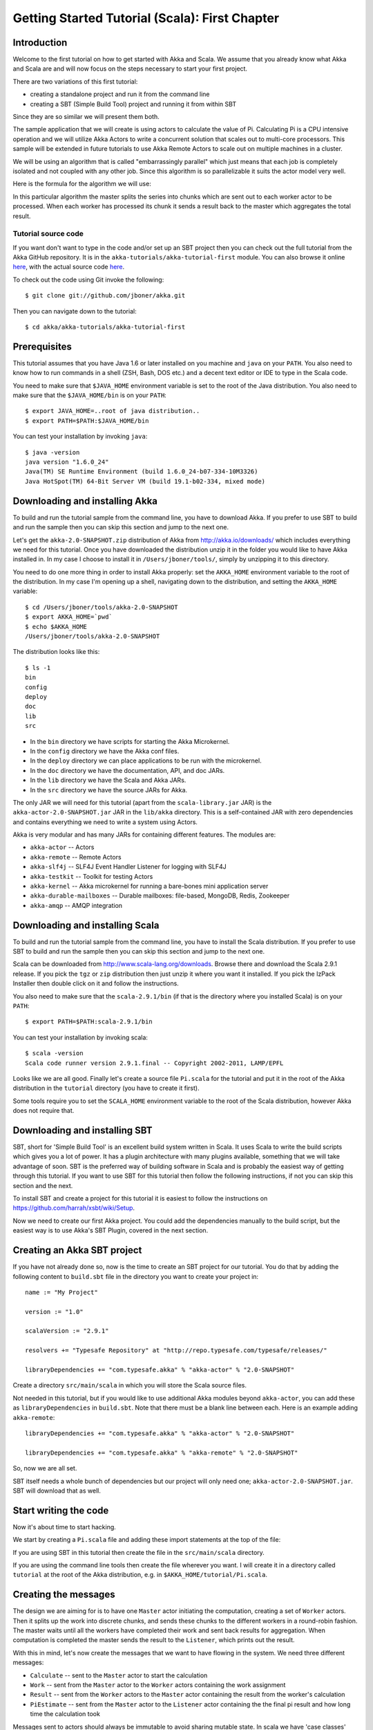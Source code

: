
.. _getting-started-first-scala:

#################################################
 Getting Started Tutorial (Scala): First Chapter
#################################################


Introduction
============

Welcome to the first tutorial on how to get started with Akka and Scala. We
assume that you already know what Akka and Scala are and will now focus on the
steps necessary to start your first project.

There are two variations of this first tutorial:

- creating a standalone project and run it from the command line
- creating a SBT (Simple Build Tool) project and running it from within SBT

Since they are so similar we will present them both.

The sample application that we will create is using actors to calculate the
value of Pi. Calculating Pi is a CPU intensive operation and we will utilize
Akka Actors to write a concurrent solution that scales out to multi-core
processors. This sample will be extended in future tutorials to use Akka Remote
Actors to scale out on multiple machines in a cluster.

We will be using an algorithm that is called "embarrassingly parallel" which
just means that each job is completely isolated and not coupled with any other
job. Since this algorithm is so parallelizable it suits the actor model very
well.

Here is the formula for the algorithm we will use:

.. image:: ../images/pi-formula.png

In this particular algorithm the master splits the series into chunks which are
sent out to each worker actor to be processed. When each worker has processed
its chunk it sends a result back to the master which aggregates the total
result.

Tutorial source code
--------------------

If you want don't want to type in the code and/or set up an SBT project then you can
check out the full tutorial from the Akka GitHub repository. It is in the
``akka-tutorials/akka-tutorial-first`` module. You can also browse it online
`here`__, with the actual source code `here`__.

__ https://github.com/jboner/akka/tree/master/akka-tutorials/akka-tutorial-first
__ https://github.com/jboner/akka/blob/master/akka-tutorials/akka-tutorial-first/src/main/scala/Pi.scala

To check out the code using Git invoke the following::

    $ git clone git://github.com/jboner/akka.git

Then you can navigate down to the tutorial::

    $ cd akka/akka-tutorials/akka-tutorial-first

Prerequisites
=============

This tutorial assumes that you have Java 1.6 or later installed on you machine
and ``java`` on your ``PATH``. You also need to know how to run commands in a
shell (ZSH, Bash, DOS etc.) and a decent text editor or IDE to type in the Scala
code.

You need to make sure that ``$JAVA_HOME`` environment variable is set to the
root of the Java distribution. You also need to make sure that the
``$JAVA_HOME/bin`` is on your ``PATH``::

    $ export JAVA_HOME=..root of java distribution..
    $ export PATH=$PATH:$JAVA_HOME/bin

You can test your installation by invoking ``java``::

    $ java -version
    java version "1.6.0_24"
    Java(TM) SE Runtime Environment (build 1.6.0_24-b07-334-10M3326)
    Java HotSpot(TM) 64-Bit Server VM (build 19.1-b02-334, mixed mode)


Downloading and installing Akka
===============================

To build and run the tutorial sample from the command line, you have to download
Akka. If you prefer to use SBT to build and run the sample then you can skip this
section and jump to the next one.

Let's get the ``akka-2.0-SNAPSHOT.zip`` distribution of Akka from
http://akka.io/downloads/ which includes everything we need for this
tutorial. Once you have downloaded the distribution unzip it in the folder you
would like to have Akka installed in. In my case I choose to install it in
``/Users/jboner/tools/``, simply by unzipping it to this directory.

You need to do one more thing in order to install Akka properly: set the
``AKKA_HOME`` environment variable to the root of the distribution. In my case
I'm opening up a shell, navigating down to the distribution, and setting the
``AKKA_HOME`` variable::

    $ cd /Users/jboner/tools/akka-2.0-SNAPSHOT
    $ export AKKA_HOME=`pwd`
    $ echo $AKKA_HOME
    /Users/jboner/tools/akka-2.0-SNAPSHOT

The distribution looks like this::

    $ ls -1
    bin
    config
    deploy
    doc
    lib
    src

- In the ``bin`` directory we have scripts for starting the Akka Microkernel.
- In the ``config`` directory we have the Akka conf files.
- In the ``deploy`` directory we can place applications to be run with the microkernel.
- In the ``doc`` directory we have the documentation, API, and doc JARs.
- In the ``lib`` directory we have the Scala and Akka JARs.
- In the ``src`` directory we have the source JARs for Akka.

The only JAR we will need for this tutorial (apart from the
``scala-library.jar`` JAR) is the ``akka-actor-2.0-SNAPSHOT.jar`` JAR in the ``lib/akka``
directory. This is a self-contained JAR with zero dependencies and contains
everything we need to write a system using Actors.

Akka is very modular and has many JARs for containing different features. The
modules are:

- ``akka-actor`` -- Actors

- ``akka-remote`` -- Remote Actors

- ``akka-slf4j`` -- SLF4J Event Handler Listener for logging with SLF4J

- ``akka-testkit`` -- Toolkit for testing Actors

- ``akka-kernel`` -- Akka microkernel for running a bare-bones mini application server

- ``akka-durable-mailboxes`` -- Durable mailboxes: file-based, MongoDB, Redis, Zookeeper

- ``akka-amqp`` -- AMQP integration

.. - ``akka-stm-2.0-SNAPSHOT.jar`` -- STM (Software Transactional Memory), transactors and transactional datastructures
.. - ``akka-camel-2.0-SNAPSHOT.jar`` -- Apache Camel Actors integration (it's the best way to have your Akka application communicate with the rest of the world)
.. - ``akka-camel-typed-2.0-SNAPSHOT.jar`` -- Apache Camel Typed Actors integration
.. - ``akka-spring-2.0-SNAPSHOT.jar`` -- Spring framework integration


Downloading and installing Scala
================================

To build and run the tutorial sample from the command line, you have to install
the Scala distribution. If you prefer to use SBT to build and run the sample
then you can skip this section and jump to the next one.

Scala can be downloaded from http://www.scala-lang.org/downloads. Browse there
and download the Scala 2.9.1 release. If you pick the ``tgz`` or ``zip``
distribution then just unzip it where you want it installed. If you pick the
IzPack Installer then double click on it and follow the instructions.

You also need to make sure that the ``scala-2.9.1/bin`` (if that is the
directory where you installed Scala) is on your ``PATH``::

    $ export PATH=$PATH:scala-2.9.1/bin

You can test your installation by invoking scala::

    $ scala -version
    Scala code runner version 2.9.1.final -- Copyright 2002-2011, LAMP/EPFL

Looks like we are all good. Finally let's create a source file ``Pi.scala`` for
the tutorial and put it in the root of the Akka distribution in the ``tutorial``
directory (you have to create it first).

Some tools require you to set the ``SCALA_HOME`` environment variable to the
root of the Scala distribution, however Akka does not require that.

.. _getting-started-first-scala-download-sbt:


Downloading and installing SBT
==============================

SBT, short for 'Simple Build Tool' is an excellent build system written in
Scala. It uses Scala to write the build scripts which gives you a lot of
power. It has a plugin architecture with many plugins available, something that
we will take advantage of soon. SBT is the preferred way of building software in
Scala and is probably the easiest way of getting through this tutorial. If you
want to use SBT for this tutorial then follow the following instructions, if not
you can skip this section and the next.

To install SBT and create a project for this tutorial it is easiest to follow
the instructions on https://github.com/harrah/xsbt/wiki/Setup.

Now we need to create our first Akka project. You could add the dependencies
manually to the build script, but the easiest way is to use Akka's SBT Plugin,
covered in the next section.


Creating an Akka SBT project
============================

If you have not already done so, now is the time to create an SBT project for
our tutorial. You do that by adding the following content to ``build.sbt`` file
in the directory you want to create your project in::

    name := "My Project"

    version := "1.0"

    scalaVersion := "2.9.1"

    resolvers += "Typesafe Repository" at "http://repo.typesafe.com/typesafe/releases/"

    libraryDependencies += "com.typesafe.akka" % "akka-actor" % "2.0-SNAPSHOT"

Create a directory ``src/main/scala`` in which you will store the Scala source
files.

Not needed in this tutorial, but if you would like to use additional Akka
modules beyond ``akka-actor``, you can add these as ``libraryDependencies`` in
``build.sbt``. Note that there must be a blank line between each. Here is an
example adding ``akka-remote``::

    libraryDependencies += "com.typesafe.akka" % "akka-actor" % "2.0-SNAPSHOT"

    libraryDependencies += "com.typesafe.akka" % "akka-remote" % "2.0-SNAPSHOT"

So, now we are all set.

SBT itself needs a whole bunch of dependencies but our project will only need
one; ``akka-actor-2.0-SNAPSHOT.jar``. SBT will download that as well.


Start writing the code
======================

Now it's about time to start hacking.

We start by creating a ``Pi.scala`` file and adding these import statements at
the top of the file:

.. includecode:: ../../akka-tutorials/akka-tutorial-first/src/main/scala/Pi.scala#imports

If you are using SBT in this tutorial then create the file in the
``src/main/scala`` directory.

If you are using the command line tools then create the file wherever you
want. I will create it in a directory called ``tutorial`` at the root of the
Akka distribution, e.g. in ``$AKKA_HOME/tutorial/Pi.scala``.


Creating the messages
=====================

The design we are aiming for is to have one ``Master`` actor initiating the
computation, creating a set of ``Worker`` actors. Then it splits up the work
into discrete chunks, and sends these chunks to the different workers in a
round-robin fashion. The master waits until all the workers have completed their
work and sent back results for aggregation. When computation is completed the
master sends the result to the ``Listener``, which prints out the result.

With this in mind, let's now create the messages that we want to have flowing in
the system. We need three different messages:

- ``Calculate`` -- sent to the ``Master`` actor to start the calculation
- ``Work`` -- sent from the ``Master`` actor to the ``Worker`` actors containing
  the work assignment
- ``Result`` -- sent from the ``Worker`` actors to the ``Master`` actor
  containing the result from the worker's calculation
- ``PiEstimate`` -- sent from the ``Master`` actor to the
  ``Listener`` actor containing the the final pi result and how long time
  the calculation took

Messages sent to actors should always be immutable to avoid sharing mutable
state. In scala we have 'case classes' which make excellent messages. So let's
start by creating three messages as case classes.  We also create a common base
trait for our messages (that we define as being ``sealed`` in order to prevent
creating messages outside our control):

.. includecode:: ../../akka-tutorials/akka-tutorial-first/src/main/scala/Pi.scala#messages


Creating the worker
===================

Now we can create the worker actor. This is done by mixing in the ``Actor``
trait and defining the ``receive`` method. The ``receive`` method defines our
message handler. We expect it to be able to handle the ``Work`` message so we
need to add a handler for this message:

.. includecode:: ../../akka-tutorials/akka-tutorial-first/src/main/scala/Pi.scala#worker
   :exclude: calculatePiFor

As you can see we have now created an ``Actor`` with a ``receive`` method as a
handler for the ``Work`` message. In this handler we invoke the
``calculatePiFor(..)`` method, wrap the result in a ``Result`` message and send
it back asynchronously to the original sender using the ``sender`` reference.
In Akka the sender reference is implicitly passed along with the message so that
the receiver can always reply or store away the sender reference for future use.

The only thing missing in our ``Worker`` actor is the implementation on the
``calculatePiFor(..)`` method. While there are many ways we can implement this
algorithm in Scala, in this introductory tutorial we have chosen an imperative
style using a for comprehension and an accumulator:

.. includecode:: ../../akka-tutorials/akka-tutorial-first/src/main/scala/Pi.scala#calculatePiFor


Creating the master
===================

The master actor is a little bit more involved. In its constructor we create a round-robin router
to make it easier to spread out the work evenly between the workers. Let's do that first:

.. includecode:: ../../akka-tutorials/akka-tutorial-first/src/main/scala/Pi.scala#create-router

Now we have a router that is representing all our workers in a single
abstraction. So now let's create the master actor. We pass it three integer variables:

- ``nrOfWorkers`` -- defining how many workers we should start up
- ``nrOfMessages`` -- defining how many number chunks to send out to the workers
- ``nrOfElements`` -- defining how big the number chunks sent to each worker should be

Here is the master actor:

.. includecode:: ../../akka-tutorials/akka-tutorial-first/src/main/scala/Pi.scala#master
   :exclude: handle-messages

A couple of things are worth explaining further.

Note that we are passing in a ``ActorRef`` to the ``Master`` actor. This is used to
report the the final result to the outside world.

But we are not done yet. We are missing the message handler for the ``Master``
actor. This message handler needs to be able to react to two different messages:

- ``Calculate`` -- which should start the calculation
- ``Result`` -- which should aggregate the different results

The ``Calculate`` handler is sending out work to all the ``Worker`` via its router.

The ``Result`` handler gets the value from the ``Result`` message and aggregates it to
our ``pi`` member variable. We also keep track of how many results we have received back,
and if that matches the number of tasks sent out, the ``Master`` actor considers itself done and
sends the final result to the ``listener``. When done it also invokes the ``context.stop(self)``
method to stop itself *and* all its supervised actors.
In this case it has one supervised actor, the router, and this in turn has ``nrOfWorkers`` supervised actors.
All of them will be stopped automatically as the invocation of any supervisor's ``stop`` method
will propagate down to all its supervised 'children'.

Let's capture this in code:

.. includecode:: ../../akka-tutorials/akka-tutorial-first/src/main/scala/Pi.scala#master-receive


Creating the result listener
============================

The listener is straightforward. When it receives the ``PiEstimate`` from the ``Master`` it
prints the result and shuts down the ``ActorSystem``.

.. includecode:: ../../akka-tutorials/akka-tutorial-first/src/main/scala/Pi.scala#result-listener

Bootstrap the calculation
=========================

Now the only thing that is left to implement is the runner that should bootstrap
and run the calculation for us. We do that by creating an object that we call
``Pi``, here we can extend the ``App`` trait in Scala, which means that we will
be able to run this as an application directly from the command line.

The ``Pi`` object is a perfect container module for our actors and messages, so
let's put them all there. We also create a method ``calculate`` in which we
start up the ``Master`` actor and wait for it to finish:

.. includecode:: ../../akka-tutorials/akka-tutorial-first/src/main/scala/Pi.scala#app
   :exclude: actors-and-messages

As you can see the *calculate* method above it creates an ``ActorSystem`` and this is the Akka container which
will contain all actors created in that "context". An example of how to create actors in the container
is the *'system.actorOf(...)'* line in the calculate method. In this case we create two top level actors.
If you instead where in an actor context, i.e. inside an actor creating other actors, you should use
*context.actorOf(...)*. This is illustrated in the Master code above.

That's it. Now we are done.

But before we package it up and run it, let's take a look at the full code now,
with package declaration, imports and all:

.. includecode:: ../../akka-tutorials/akka-tutorial-first/src/main/scala/Pi.scala


Run it as a command line application
====================================

If you have not typed in (or copied) the code for the tutorial as in
``$AKKA_HOME/akka-tutorials/akka-tutorial-first/src/main/scala/Pi.scala`` then now is the time.
When that's done open up a shell and step in to the Akka distribution (``cd $AKKA_HOME``).

First we need to compile the source file. That is done with Scala's compiler
``scalac``. Our application depends on the ``akka-actor-2.0-SNAPSHOT.jar`` JAR
file, so let's add that to the compiler classpath when we compile the source::

    $ scalac -cp lib/akka/akka-actor-2.0-SNAPSHOT.jar Pi.scala

When we have compiled the source file we are ready to run the application. This
is done with ``java`` but yet again we need to add the
``akka-actor-2.0-SNAPSHOT.jar`` JAR file to the classpath, and this time we also
need to add the Scala runtime library ``scala-library.jar`` and the classes we
compiled ourselves::

    $ java \
        -cp lib/scala-library.jar:lib/akka/akka-actor-2.0-SNAPSHOT.jar:. \
        akka.tutorial.first.scala.Pi

    Pi estimate:        3.1435501812459323
    Calculation time:   553 millis

Yippee! It is working.

Run it inside SBT
=================

If you used SBT, then you can run the application directly inside SBT. First you
need to compile the project::

    $ sbt
    > compile
    ...

When this in done we can run our application directly inside SBT::

    > run
    ...
    Pi estimate:        3.1435501812459323
    Calculation time:   531 millis

Yippee! It is working.

Conclusion
==========

We have learned how to create our first Akka project using Akka's actors to
speed up a computation-intensive problem by scaling out on multi-core processors
(also known as scaling up). We have also learned to compile and run an Akka
project using either the tools on the command line or the SBT build system.

If you have a multi-core machine then I encourage you to try out different
number of workers (number of working actors) by tweaking the ``nrOfWorkers``
variable to for example; 2, 4, 6, 8 etc. to see performance improvement by
scaling up.

Happy hakking.
